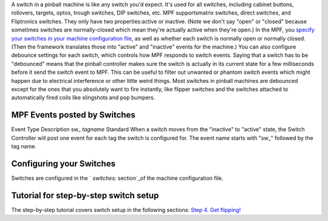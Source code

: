 
A switch in a pinball machine is like any switch you'd expect. It's
used for all switches, including cabinet buttons, rollovers, targets,
optos, trough switches, DIP switches, etc. MPF supportsmatrix
switches, direct switches, and Fliptronics switches. They only have
two properties:active or inactive. (Note we don't say "open" or
"closed" because sometimes switches are normally-closed which mean
they're actually active when they're open.) In the MPF, you `specify
your switches in your machine configuration file`_, as well as whether
each switch is normally open or normally closed. (Then the framework
translates those into "active" and "inactive" events for the machine.)
You can also configure debounce settings for each switch, which
controls how MPF responds to switch events. Saying that a switch has
to be "debounced" means that the pinball controller makes sure the
switch is actually in its current state for a few milliseconds before
it send the switch event to MPF. This can be useful to filter out
unwanted or phantom switch events which might happen due to electrical
interference or other little weird things. Most switches in pinball
machines are debounced except for the ones that you absolutely want to
fire instantly, like flipper switches and the switches attached to
automatically fired coils like slingshots and pop bumpers.



MPF Events posted by Switches
-----------------------------
Event Type Description sw_ *tagname* Standard When a switch moves from
the "inactive" to "active" state, the Switch Controller will post one
event for each tag the switch is configured for. The event name starts
with "sw_" followed by the tag name.


Configuring your Switches
-------------------------

Switches are configured in the ` `switches:` section`_of the machine
configuration file.



Tutorial for step-by-step switch setup
--------------------------------------

The step-by-step tutorial covers switch setup in the following
sections: `Step 4. Get flipping!`_

.. _ section: https://missionpinball.com/docs/configuration-file-reference/switches/
.. _specify your switches in your machine configuration file: /docs/configuration-file-reference/switches/
.. _Step 4. Get flipping!: https://missionpinball.com/docs/tutorial/get-flipping/


